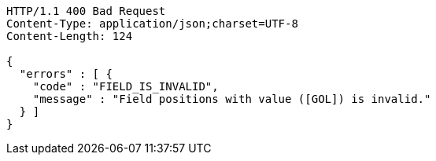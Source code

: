 [source,http,options="nowrap"]
----
HTTP/1.1 400 Bad Request
Content-Type: application/json;charset=UTF-8
Content-Length: 124

{
  "errors" : [ {
    "code" : "FIELD_IS_INVALID",
    "message" : "Field positions with value ([GOL]) is invalid."
  } ]
}
----